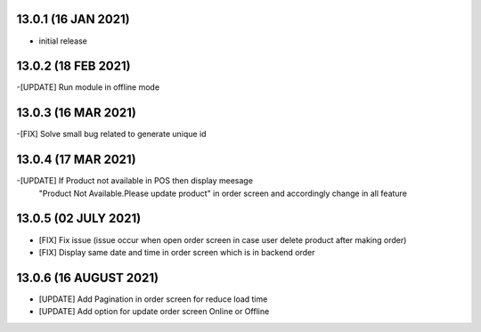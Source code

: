 13.0.1 (16 JAN 2021)
------------------------

- initial release

13.0.2 (18 FEB 2021)
------------------------

-[UPDATE] Run module in offline mode

13.0.3 (16 MAR 2021)
------------------------

-[FIX] Solve small bug related to generate unique id

13.0.4 (17 MAR 2021)
------------------------

-[UPDATE] If Product not available in POS then display meesage 
			"Product Not Available.Please update product" in order screen and accordingly change in all feature

13.0.5 (02 JULY 2021)
----------------------
- [FIX] Fix issue (issue occur when open order screen in case user delete product after making order)
- [FIX] Display same date and time in order screen which is in backend order

13.0.6 (16 AUGUST 2021)
----------------------

- [UPDATE] Add Pagination in order screen for reduce load time
- [UPDATE] Add option for update order screen Online or Offline
